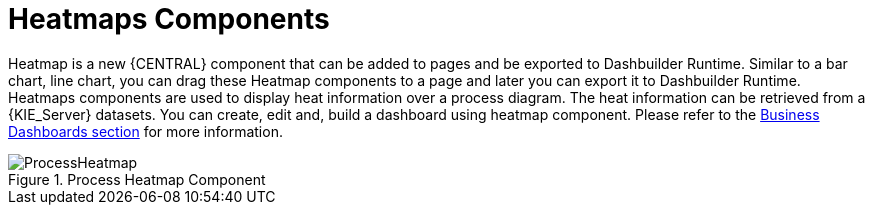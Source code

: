 [id='heatmaps-components-748']

= Heatmaps Components

Heatmap is a new {CENTRAL} component that can be added to pages and be exported to Dashbuilder Runtime. Similar to a bar chart, line chart, you can drag these Heatmap components to a page and later you can export it to Dashbuilder Runtime. Heatmaps components are used to display heat information over a process diagram. The heat information can be retrieved from a {KIE_Server} datasets. You can create, edit and, build a dashboard using heatmap component. Please refer to the <<_sect_bam_businessdashboards, Business Dashboards section>> for more information.

.Process Heatmap Component
image::BAM/ProcessHeatmap.png[]